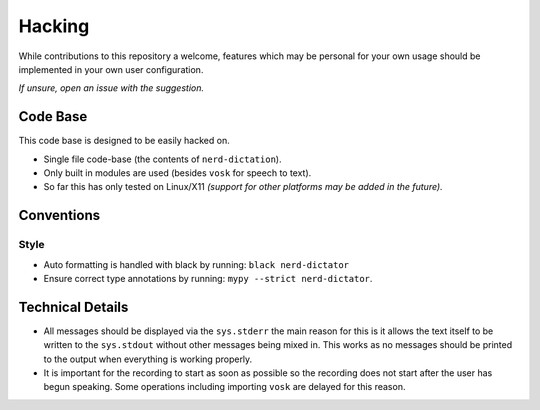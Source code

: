 
#######
Hacking
#######

While contributions to this repository a welcome,
features which may be personal for your own usage should be implemented in your own user configuration.

*If unsure, open an issue with the suggestion.*


Code Base
=========

This code base is designed to be easily hacked on.

- Single file code-base (the contents of ``nerd-dictation``).
- Only built in modules are used (besides ``vosk`` for speech to text).
- So far this has only tested on Linux/X11
  *(support for other platforms may be added in the future).*


Conventions
===========

Style
-----

- Auto formatting is handled with black by running: ``black nerd-dictator``
- Ensure correct type annotations by running: ``mypy --strict nerd-dictator``.


Technical Details
=================

- All messages should be displayed via the ``sys.stderr``
  the main reason for this is it allows the text itself to be written to the ``sys.stdout``
  without other messages being mixed in.
  This works as no messages should be printed to the output when everything is working properly.

- It is important for the recording to start as soon as possible so the recording does not start
  after the user has begun speaking.
  Some operations including importing ``vosk`` are delayed for this reason.
